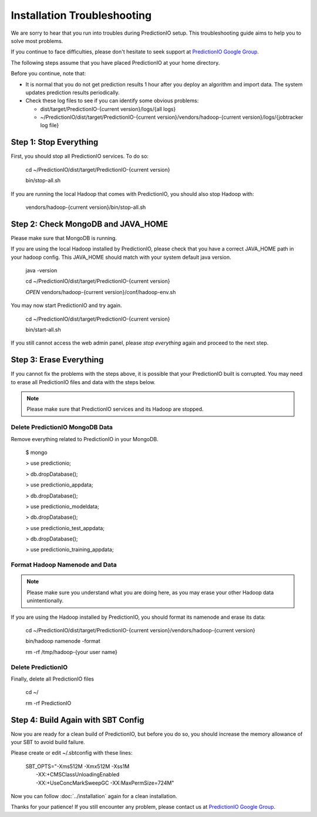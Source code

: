 ============================
Installation Troubleshooting
============================

We are sorry to hear that you run into troubles during PredictionIO setup. This troubleshooting guide aims to help you to solve most problems.

If you continue to face difficulties, please don't hesitate to seek support at `PredictionIO Google Group <http://groups.google.com/group/predictionio-user/>`_. 

The following steps assume that you have placed PredictionIO at your home directory.

Before you continue, note that:

*   It is normal that you do not get prediction results 1 hour after you deploy an algorithm and import data. The system updates prediction results periodically.

*   Check these log files to see if you can identify some obvious problems:
    
    *   dist/target/PredictionIO-{current version}/logs/{all logs}
    *   ~/PredictionIO/dist/target/PredictionIO-{current version}/vendors/hadoop-{current version}/logs/{jobtracker log file}


Step 1: Stop Everything
-----------------------

First, you should stop all PredictionIO services. To do so:

    cd ~/PredictionIO/dist/target/PredictionIO-{current version}

    bin/stop-all.sh

If you are running the local Hadoop that comes with PredictionIO, you should also stop Hadoop with:

    vendors/hadoop-{current version}/bin/stop-all.sh


Step 2: Check MongoDB and JAVA_HOME
-----------------------------------

Please make sure that MongoDB is running.

If you are using the local Hadoop installed by PredictionIO,  please check that you have a correct JAVA_HOME path in your hadoop config.
This JAVA_HOME should match with your system default java version.

    java -version 

    cd ~/PredictionIO/dist/target/PredictionIO-{current version}
    
    *OPEN* vendors/hadoop-{current version}/conf/hadoop-env.sh 

You may now start PredictionIO and try again.

    cd ~/PredictionIO/dist/target/PredictionIO-{current version}

    bin/start-all.sh
    
If you still cannot access the web admin panel, please *stop everything* again and proceed to the next step.

Step 3:  Erase Everything
-------------------------

If you cannot fix the problems with the steps above, it is possible that your PredictionIO built is corrupted.
You may need to erase all PredictionIO files and data with the steps below. 

.. note::
    Please make sure that PredictionIO services and its Hadoop are stopped.


Delete PredictionIO MongoDB Data
~~~~~~~~~~~~~~~~~~~~~~~~~~~~~~~~

Remove everything related to PredictionIO in your MongoDB.

    $ mongo
    
    > use predictionio;
    
    > db.dropDatabase();
    
    > use predictionio_appdata;
    
    > db.dropDatabase();
    
    > use predictionio_modeldata;
    
    > db.dropDatabase();
    
    > use predictionio_test_appdata;
    
    > db.dropDatabase();
    
    > use predictionio_training_appdata;

Format Hadoop Namenode and Data
~~~~~~~~~~~~~~~~~~~~~~~~~~~~~~~

.. note::
    Please make sure you understand what you are doing here, as you may erase your other Hadoop data unintentionally.
    
If you are using the Hadoop installed by PredictionIO, you should format its namenode and erase its data:

    cd ~/PredictionIO/dist/target/PredictionIO-{current version}/vendors/hadoop-{current version}
    
    bin/hadoop namenode -format

    rm -rf /tmp/hadoop-{your user name}

Delete PredictionIO
~~~~~~~~~~~~~~~~~~~

Finally, delete all PredictionIO files

    cd ~/
    
    rm -rf PredictionIO


Step 4:  Build Again with SBT Config
------------------------------------

Now you are ready for a clean build of PredictionIO, but before you do so, you should increase the memory allowance of your SBT to avoid build failure.

Please create or edit ~/.sbtconfig with these lines:

    | SBT_OPTS="-Xms512M -Xmx512M -Xss1M
    |  -XX:+CMSClassUnloadingEnabled
    |  -XX:+UseConcMarkSweepGC -XX:MaxPermSize=724M"
     
Now you can follow :doc:`../installation` again for a clean installation.

Thanks for your patience! If you still encounter any problem, please contact us at `PredictionIO Google Group <http://groups.google.com/group/predictionio-user/>`_.